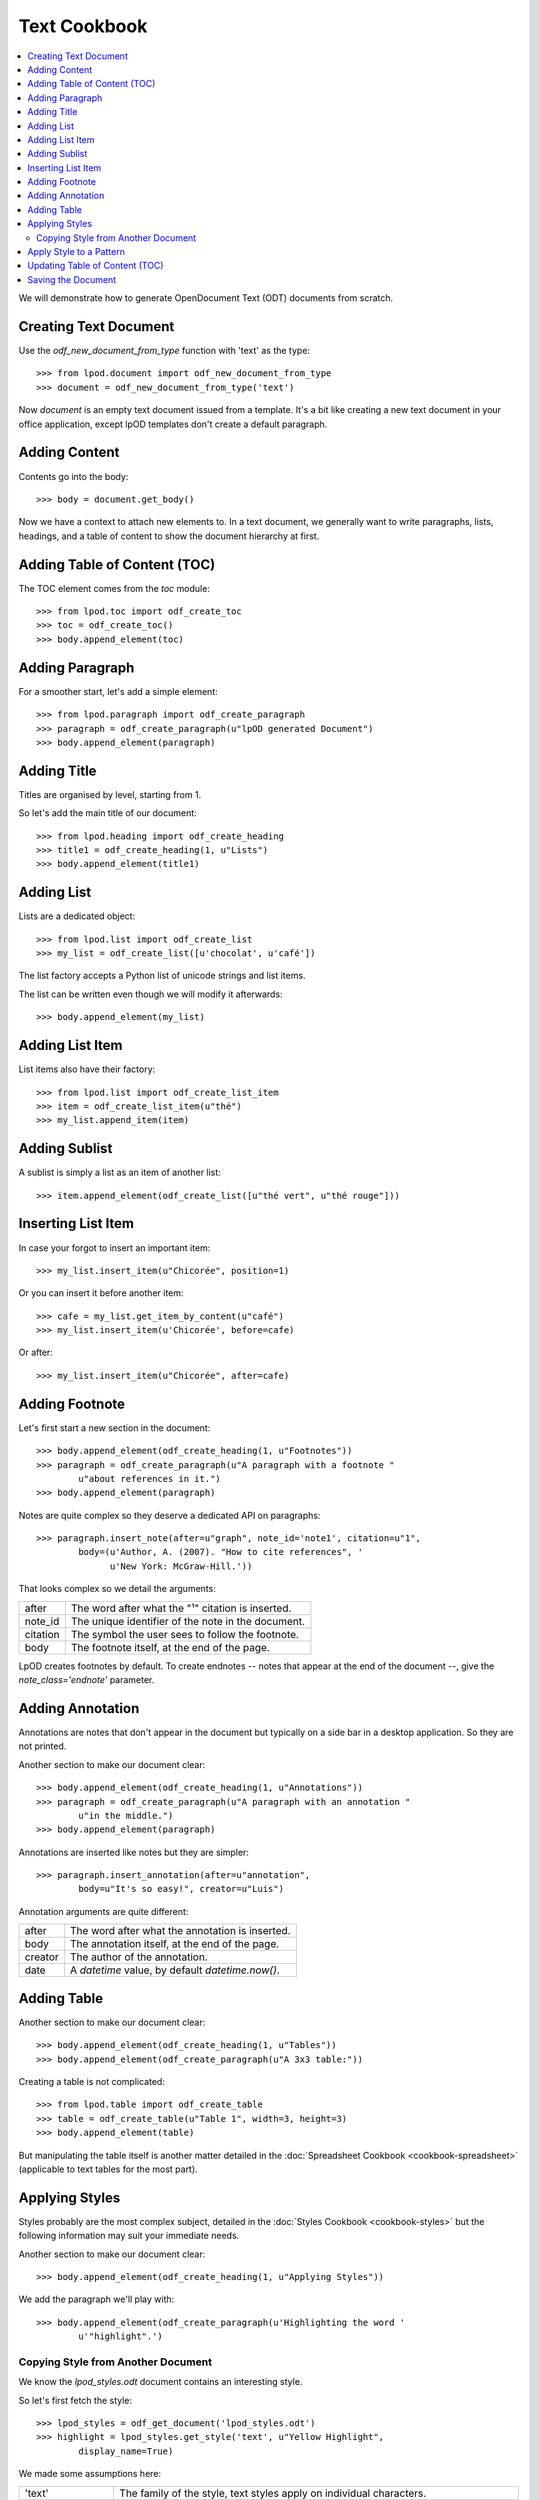 .. Copyright (c) 2009 Ars Aperta, Itaapy, Pierlis, Talend.

   Authors: Hervé Cauwelier <herve@itaapy.com>
            Luis Belmar-Letelier <luis@itaapy.com>
            David Versmisse <david.versmisse@itaapy.com>

   This file is part of Lpod (see: http://lpod-project.org).
   Lpod is free software; you can redistribute it and/or modify it under
   the terms of either:

   a) the GNU General Public License as published by the Free Software
      Foundation, either version 3 of the License, or (at your option)
      any later version.
      Lpod is distributed in the hope that it will be useful,
      but WITHOUT ANY WARRANTY; without even the implied warranty of
      MERCHANTABILITY or FITNESS FOR A PARTICULAR PURPOSE.  See the
      GNU General Public License for more details.
      You should have received a copy of the GNU General Public License
      along with Lpod.  If not, see <http://www.gnu.org/licenses/>.

   b) the Apache License, Version 2.0 (the "License");
      you may not use this file except in compliance with the License.
      You may obtain a copy of the License at
      http://www.apache.org/licenses/LICENSE-2.0

#############
Text Cookbook
#############

.. contents::
   :local:

We will demonstrate how to generate OpenDocument Text (ODT) documents from
scratch.

Creating Text Document
======================

Use the `odf_new_document_from_type` function with 'text' as the type::

    >>> from lpod.document import odf_new_document_from_type
    >>> document = odf_new_document_from_type('text')

Now `document` is an empty text document issued from a template. It's a bit
like creating a new text document in your office application, except lpOD
templates don't create a default paragraph.

Adding Content
==============

Contents go into the body::

    >>> body = document.get_body()

Now we have a context to attach new elements to. In a text document, we
generally want to write paragraphs, lists, headings, and a table of content
to show the document hierarchy at first.

Adding Table of Content (TOC)
=============================

The TOC element comes from the `toc` module::

    >>> from lpod.toc import odf_create_toc
    >>> toc = odf_create_toc()
    >>> body.append_element(toc)

Adding Paragraph
================

For a smoother start, let's add a simple element::

    >>> from lpod.paragraph import odf_create_paragraph
    >>> paragraph = odf_create_paragraph(u"lpOD generated Document")
    >>> body.append_element(paragraph)

Adding Title
============

Titles are organised by level, starting from 1.

So let's add the main title of our document::

    >>> from lpod.heading import odf_create_heading
    >>> title1 = odf_create_heading(1, u"Lists")
    >>> body.append_element(title1)

Adding List
===========

Lists are a dedicated object::

    >>> from lpod.list import odf_create_list
    >>> my_list = odf_create_list([u'chocolat', u'café'])

The list factory accepts a Python list of unicode strings and list items.

The list can be written even though we will modify it afterwards::

    >>> body.append_element(my_list)

Adding List Item
================

List items also have their factory::

    >>> from lpod.list import odf_create_list_item
    >>> item = odf_create_list_item(u"thé")
    >>> my_list.append_item(item)

Adding Sublist
==============

A sublist is simply a list as an item of another list::

    >>> item.append_element(odf_create_list([u"thé vert", u"thé rouge"]))

Inserting List Item
===================

In case your forgot to insert an important item::

    >>> my_list.insert_item(u"Chicorée", position=1)

Or you can insert it before another item::

    >>> cafe = my_list.get_item_by_content(u"café")
    >>> my_list.insert_item(u'Chicorée', before=cafe)

Or after::

    >>> my_list.insert_item(u"Chicorée", after=cafe)

Adding Footnote
===============

Let's first start a new section in the document::

    >>> body.append_element(odf_create_heading(1, u"Footnotes"))
    >>> paragraph = odf_create_paragraph(u"A paragraph with a footnote "
            u"about references in it.")
    >>> body.append_element(paragraph)

Notes are quite complex so they deserve a dedicated API on paragraphs::

    >>> paragraph.insert_note(after=u"graph", note_id='note1', citation=u"1",
            body=(u'Author, A. (2007). "How to cite references", '
                  u'New York: McGraw-Hill.'))

That looks complex so we detail the arguments:

======== ==================================================
after    The word after what the "¹" citation is inserted.
note_id  The unique identifier of the note in the document.
citation The symbol the user sees to follow the footnote.
body     The footnote itself, at the end of the page.
======== ==================================================

LpOD creates footnotes by default. To create endnotes -- notes that appear
at the end of the document --, give the `note_class='endnote'` parameter.

Adding Annotation
=================

Annotations are notes that don't appear in the document but typically on a
side bar in a desktop application. So they are not printed.

Another section to make our document clear::

    >>> body.append_element(odf_create_heading(1, u"Annotations"))
    >>> paragraph = odf_create_paragraph(u"A paragraph with an annotation "
            u"in the middle.")
    >>> body.append_element(paragraph)

Annotations are inserted like notes but they are simpler::

    >>> paragraph.insert_annotation(after=u"annotation",
            body=u"It's so easy!", creator=u"Luis")

Annotation arguments are quite different:

======= ==================================================
after   The word after what the annotation is inserted.
body    The annotation itself, at the end of the page.
creator The author of the annotation.
date    A `datetime` value, by default `datetime.now()`.
======= ==================================================

Adding Table
============

Another section to make our document clear::

    >>> body.append_element(odf_create_heading(1, u"Tables"))
    >>> body.append_element(odf_create_paragraph(u"A 3x3 table:"))

Creating a table is not complicated::

    >>> from lpod.table import odf_create_table
    >>> table = odf_create_table(u"Table 1", width=3, height=3)
    >>> body.append_element(table)

But manipulating the table itself is another matter detailed in the
:doc:`Spreadsheet Cookbook <cookbook-spreadsheet>` (applicable to text tables
for the most part).

Applying Styles
===============

Styles probably are the most complex subject, detailed in the :doc:`Styles
Cookbook <cookbook-styles>` but the following information may suit your
immediate needs.

Another section to make our document clear::

    >>> body.append_element(odf_create_heading(1, u"Applying Styles"))

We add the paragraph we'll play with::

    >>> body.append_element(odf_create_paragraph(u'Highlighting the word '
            u'"highlight".')

Copying Style from Another Document
-----------------------------------

We know the `lpod_styles.odt` document contains an interesting style.

So let's first fetch the style::

    >>> lpod_styles = odf_get_document('lpod_styles.odt')
    >>> highlight = lpod_styles.get_style('text', u"Yellow Highlight",
            display_name=True)

We made some assumptions here:

=================== ========================================================
'text'              The family of the style, text styles apply on individual
                    characters.
u"Yellow Highlight" The name of the style as we see it in a desktop
                    application.
display_name        Styles have an internal name ("Yellow_20_Highlight" in
                    this example) but we gave the display_name instead.
=================== ========================================================

We hopefully have a style object that we add to our own collection::

    >>> document.insert_style(highlight)

Apply Style to a Pattern
========================

Styling individual characters requires wrapping them into a span element, and
applying the style to it.

LpOD does it in a single convenient method::

    >>> paragraph.set_span(highlight, u"highlight")

Now each occurence of the "highlight" pattern will appear in a yellow
background.

Updating Table of Content (TOC)
===============================

We added a TOC at first but it's empty. Now the titles are known, we can
generate its structure::

    >>> toc.auto_fill(document)

As the document is passed to find the titles, the TOC doesn't need to be
attached to the document to be generated. It could even be attached to another
document (think of generating a document compiling TOCs from a pool of
documents).

Saving the Document
===================

Last but not least, don't lose our hard work::

    >>> document.save('text.odt', pretty=True)

The `pretty` parameter asks for writing an indented serialized XML. The cost
in space in negligible and greatly helps debugging, so don't hesitate to use
it.
